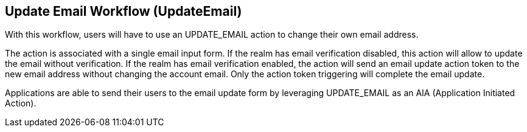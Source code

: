 [[_update-email-workflow]]

== Update Email Workflow (UpdateEmail)

With this workflow, users will have to use an UPDATE_EMAIL action to change their own email address.

The action is associated with a single email input form. If the realm has email verification disabled, this action will allow to update the email without verification. If the realm has email verification enabled, the action will send an email update action token to the new email address without changing the account email. Only the action token triggering will complete the email update.

Applications are able to send their users to the email update form by leveraging UPDATE_EMAIL as an AIA (Application Initiated Action).
